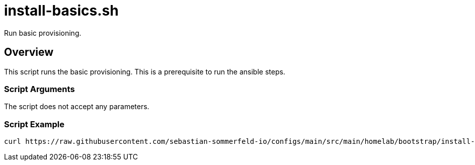 = install-basics.sh

// +-------------------------------------------+
// |                                           |
// |    DO NOT EDIT HERE !!!!!                 |
// |                                           |
// |    File is auto-generated by pipeline.    |
// |    Contents are based on inline docs.     |
// |                                           |
// +-------------------------------------------+

// Source file = /github/workspace/src/main/homelab/bootstrap/install-basics.sh


Run basic provisioning.

== Overview

This script runs the basic provisioning. This is a prerequisite to run the ansible steps.

=== Script Arguments

The script does not accept any parameters.

=== Script Example

[source, bash]

----
curl https://raw.githubusercontent.com/sebastian-sommerfeld-io/configs/main/src/main/homelab/bootstrap/install-basics.sh | bash -
----
